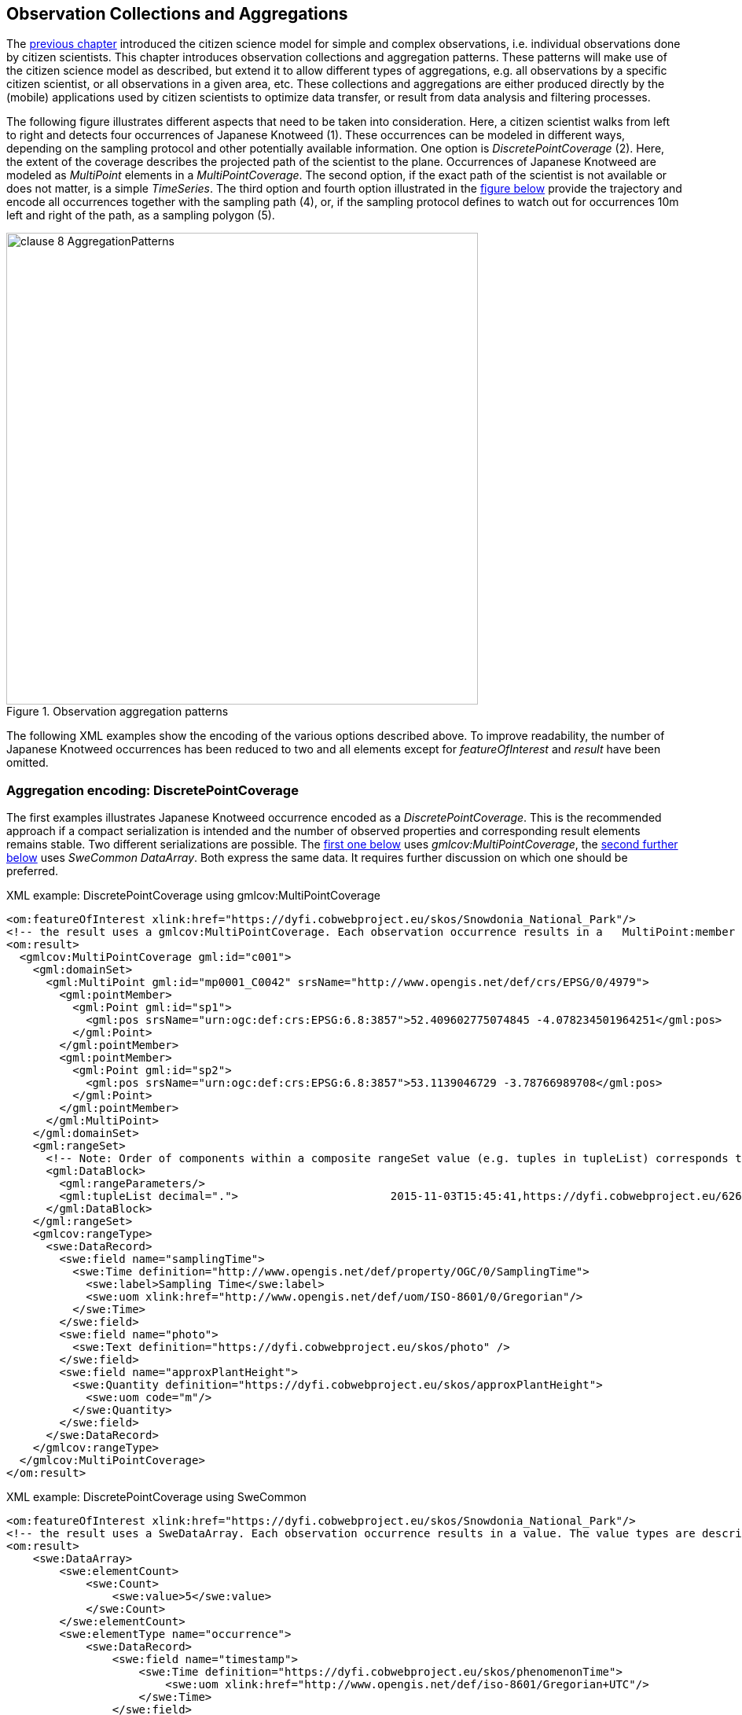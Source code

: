 [[CitizenScienceCollections]]
== Observation Collections and Aggregations

The <<CitizenScienceModels,previous chapter>> introduced the citizen science model for simple and complex observations, i.e. individual observations done by citizen scientists. This chapter introduces observation collections and aggregation patterns. These patterns will make use of the citizen science model as described, but extend it to allow different types of aggregations, e.g. all observations by a specific citizen scientist, or all observations in a given area, etc. These collections and aggregations are either produced directly by the (mobile) applications used by citizen scientists to optimize data transfer, or result from data analysis and filtering processes.

The following figure illustrates different aspects that need to be taken into consideration. Here, a citizen scientist walks from left to right and detects four occurrences of Japanese Knotweed (1). These occurrences can be modeled in different ways, depending on the sampling protocol and other potentially available information. One option is _DiscretePointCoverage_ (2). Here, the extent of the coverage describes the projected path of the scientist to the plane. Occurrences of Japanese Knotweed are modeled as _MultiPoint_ elements in a _MultiPointCoverage_. The second option, if the exact path of the scientist is not available or does not matter, is a simple _TimeSeries_. The third option and fourth option illustrated in the <<img_AggregationPatterns, figure below>> provide the trajectory and encode all occurrences together with the sampling path (4), or, if the sampling protocol defines to watch out for occurrences 10m left and right of the path, as a sampling polygon (5).

[[img_AggregationPatterns]]
.Observation aggregation patterns
image::images/clause-8-AggregationPatterns.png[width=600]

The following XML examples show the encoding of the various options described above. To improve readability, the number of Japanese Knotweed occurrences has been reduced to two and all elements except for _featureOfInterest_ and _result_ have been omitted.

=== Aggregation encoding: DiscretePointCoverage
The first examples illustrates Japanese Knotweed occurrence encoded as a _DiscretePointCoverage_. This is the recommended approach if a compact serialization is intended and the number of observed properties and corresponding result elements remains stable. Two different serializations are possible. The <<xmlDiscretePointCoverageGMLCov,first one below>> uses _gmlcov:MultiPointCoverage_, the  <<xmlDiscretePointCoverageSWECommon,second further below>> uses _SweCommon_ _DataArray_. Both express the same data. It requires further discussion on which one should be preferred.

[[xmlDiscretePointCoverageGMLCov]]
[source,xml]
.XML example: DiscretePointCoverage using gmlcov:MultiPointCoverage
----
<om:featureOfInterest xlink:href="https://dyfi.cobwebproject.eu/skos/Snowdonia_National_Park"/>
<!-- the result uses a gmlcov:MultiPointCoverage. Each observation occurrence results in a   MultiPoint:member gml:Point as part of the domain set. Values are provided as part of the rangeSet,   which is described in rangeType -->
<om:result>
  <gmlcov:MultiPointCoverage gml:id="c001">
    <gml:domainSet>
      <gml:MultiPoint gml:id="mp0001_C0042" srsName="http://www.opengis.net/def/crs/EPSG/0/4979">
        <gml:pointMember>
          <gml:Point gml:id="sp1">
            <gml:pos srsName="urn:ogc:def:crs:EPSG:6.8:3857">52.409602775074845 -4.078234501964251</gml:pos>
          </gml:Point>
        </gml:pointMember>
        <gml:pointMember>
          <gml:Point gml:id="sp2">
            <gml:pos srsName="urn:ogc:def:crs:EPSG:6.8:3857">53.1139046729 -3.78766989708</gml:pos>
          </gml:Point>
        </gml:pointMember>
      </gml:MultiPoint>
    </gml:domainSet>
    <gml:rangeSet>
      <!-- Note: Order of components within a composite rangeSet value (e.g. tuples in tupleList) corresponds to document order of the rangeType elements (e.g. fields). -->
      <gml:DataBlock>
        <gml:rangeParameters/>
        <gml:tupleList decimal=".">                       2015-11-03T15:45:41,https://dyfi.cobwebproject.eu/6265141986.jpg,1.0                       2015-11-07T13:06:48,https://dyfi.cobwebproject.eu/433ds70609.jpg,2.0                    </gml:tupleList>
      </gml:DataBlock>
    </gml:rangeSet>
    <gmlcov:rangeType>
      <swe:DataRecord>
        <swe:field name="samplingTime">
          <swe:Time definition="http://www.opengis.net/def/property/OGC/0/SamplingTime">
            <swe:label>Sampling Time</swe:label>
            <swe:uom xlink:href="http://www.opengis.net/def/uom/ISO-8601/0/Gregorian"/>
          </swe:Time>
        </swe:field>
        <swe:field name="photo">
          <swe:Text definition="https://dyfi.cobwebproject.eu/skos/photo" />
        </swe:field>
        <swe:field name="approxPlantHeight">
          <swe:Quantity definition="https://dyfi.cobwebproject.eu/skos/approxPlantHeight">
            <swe:uom code="m"/>
          </swe:Quantity>
        </swe:field>
      </swe:DataRecord>
    </gmlcov:rangeType>
  </gmlcov:MultiPointCoverage>
</om:result>
----

[[xmlDiscretePointCoverageSWECommon]]
[source,xml]
.XML example: DiscretePointCoverage using SweCommon
----
<om:featureOfInterest xlink:href="https://dyfi.cobwebproject.eu/skos/Snowdonia_National_Park"/>
<!-- the result uses a SweDataArray. Each observation occurrence results in a value. The value types are described in the swe:elementType -->
<om:result>
    <swe:DataArray>
        <swe:elementCount>
            <swe:Count>
                <swe:value>5</swe:value>
            </swe:Count>
        </swe:elementCount>
        <swe:elementType name="occurrence">
            <swe:DataRecord>
                <swe:field name="timestamp">
                    <swe:Time definition="https://dyfi.cobwebproject.eu/skos/phenomenonTime">
                        <swe:uom xlink:href="http://www.opengis.net/def/iso-8601/Gregorian+UTC"/>
                    </swe:Time>
                </swe:field>
                <swe:field name="lat">
                    <swe:Quantity definition="http://sweet.jpl.nasa.gov/2.0/spaceCoordinates.owl#Latitude" axisID="Lat">
                        <swe:uom code="deg"/>
                    </swe:Quantity>
                </swe:field>
                <swe:field name="lon">
                    <swe:Quantity definition="http://sweet.jpl.nasa.gov/2.0/spaceCoordinates.owl#Latitude" axisID="Lon">
                        <swe:uom code="deg"/>
                    </swe:Quantity>
                </swe:field>
                <swe:field name="photo">
                    <swe:Text definition="https://dyfi.cobwebproject.eu/skos/photo" />
                </swe:field>
                <swe:field name="approxPlantHeight">
                    <swe:Quantity definition="https://dyfi.cobwebproject.eu/skos/approxPlantHeight">
                        <swe:uom code="m"/>
                    </swe:Quantity>
                </swe:field>
            </swe:DataRecord>
        </swe:elementType>
    </swe:DataArray>
    <swe:TextEncoding blockSeparator="&#10;" tokenSeparator="," decimalSeparator="."/>
    <swe:values>
        2015-11-03T15:45:41,52.409602775074845,-4.078234501964251,https://dyfi.cobwebproject.eu/6265141986.jpg,1.0
        2015-11-07T13:06:48,53.1139046729,-3.78766989708,https://dyfi.cobwebproject.eu/433ds70609.jpg,2.0
    </swe:values>
</om:result>
----


=== Aggregation encoding: Collection of observations
The second examples illustrates Japanese Knotweed occurrence encoded as a collection of individual observations and thus represents a simple form of time series. This option allows to capture different number of elements per observation, e.g. at the first observation lists two species, Sphagnum moss and Bog cotton, where as the next lists Bog cotton, Common rush, and Star moss. Those varying number of observed property results are best serialized using the _swe:DataRecord_ approach.

[source,xml]
.XML example: Collection of individual observations
----
<?xml version="1.0" encoding="UTF-8"?>
<gml:FeatureCollection gml:id="JapanesKnotweedFeatureCollection_1">
  <gml:description>Collection of Japanese Knotweed observations, Dyfie, Wales</gml:description>
  <gml:name>Observation Collection 1</gml:name>
  <gml:featureMember>
    <om:OM_Observation gml:id="_x3ebvgy65">
      <gml:description>Swe4CitizenScience example observation from the Japanese Knotweed field sampling campaign</gml:description>
      <gml:name>Japanese Knotweed Observation, pure OM, TSML and SWECommon</gml:name>
      <om:type xlink:href="http://www.opengis.net/def/observationType/OGC-OM/2.0/OM_ComplexObservation"/>
      <om:phenomenonTime>
        <gml:TimeInstant gml:id="t001">
          <gml:timePosition>2015-11-03T15:45:41</gml:timePosition>
        </gml:TimeInstant>
      </om:phenomenonTime>
      <om:resultTime xlink:href="#t001"/>
      <om:procedure>
        <tsml:ObservationProcess gml:id="op1-moto">
          <!-- processType defines observation performed by human with sensor -->
          <tsml:processType xlink:href="http://www.opengis.net/def/waterml/2.0/processType/Sensor"/>
          <!-- processReference defines sampling protocol -->
          <tsml:processReference xlink:href="https://dyfi.cobwebproject.eu/skos/JapaneseKnotweedSamplingProtocol"/>
          <!-- if a sensor is used, provide the link to the sensor definition here. Ideayll, value points to SensorML definition -->
          <tsml:parameter>
            <om:NamedValue>
              <om:name xlink:href="http://www.opengis.net/def/property/OGC/0/SensorType"/>
              <om:value>http://www.motorola.com/XT1068</om:value>
            </om:NamedValue>
          </tsml:parameter>
          <!-- operator defines the human producing this observation -->
          <tsml:operator>
            <!-- anonymous observation producer from ISO 19115 -->
            <gmd:CI_ResponsibleParty>
              <gmd:role>
                <gmd:CI_RoleCode codeList="http://www.isotc211.org/2005/resources/Codelist/gmxCodelists.xml" codeListValue="resourceProvider"/>
              </gmd:role>
            </gmd:CI_ResponsibleParty>
          </tsml:operator>
        </tsml:ObservationProcess>
      </om:procedure>
      <!-- namedParameter to provide the sampling campaign identifier -->
      <om:parameter>
        <om:NamedValue>
          <om:name xlink:href="https://dyfi.cobwebproject.eu/skos/SamplingCampaignID"/>
          <om:value>SnowdoniaNationalParkJapaneseKnotweedSurvey2015_Cleaned</om:value>
        </om:NamedValue>
      </om:parameter>
      <om:observedProperty xlink:href="https://dyfi.cobwebproject.eu/skos/BogTaxa"/>
      <om:featureOfInterest>
        <sams:SF_SpatialSamplingFeature gml:id="sf001">
          <sf:type xlink:href="http://www.opengis.net/def/samplingFeatureType/OGC-OM/2.0/SF_SamplingPoint"/>
          <sf:sampledFeature xlink:href="https://dyfi.cobwebproject.eu/skos/Snowdonia_National_Park"/>
          <sams:shape>
            <gml:Point gml:id="sp1">
              <gml:pos srsName="urn:ogc:def:crs:EPSG:6.8:3857">52.409602775074845 -4.078234501964251</gml:pos>
            </gml:Point>
          </sams:shape>
        </sams:SF_SpatialSamplingFeature>
      </om:featureOfInterest>
      <om:result>
        <swe:DataRecord>
          <swe:field name="taxon">
            <swe:Text definition="http://rs.tdwg.org/dwc/terms/index.htm#Taxon">
              <swe:value>Sphagnum moss</swe:value>
            </swe:Text>
          </swe:field>
          <swe:field name="taxon">
            <swe:Text definition="http://rs.tdwg.org/dwc/terms/index.htm#Taxon">
              <swe:value>Bog Cotton</swe:value>
            </swe:Text>
          </swe:field>
        </swe:DataRecord>
      </om:result>
    </om:OM_Observation>
  </gml:featureMember>
  <gml:featureMember>
    <om:OM_Observation gml:id="_vz9f5kbbe">
      <om:type xlink:href="http://www.opengis.net/def/observationType/OGC-OM/2.0/OM_ComplexObservation"/>
      <om:phenomenonTime>
        <gml:TimeInstant gml:id="t002">
          <gml:timePosition>2015-11-03T16:06:48.394Z</gml:timePosition>
        </gml:TimeInstant>
      </om:phenomenonTime>
      <om:resultTime xlink:href="#t002"/>
      <!-- procedure links to procedure data from observation above -->
      <om:procedure xlink:href="#op1-moto"/>
      <!-- namedParameter to provide the sampling campaign identifier -->
      <om:parameter>
        <om:NamedValue>
          <om:name xlink:href="https://dyfi.cobwebproject.eu/skos/SamplingCampaignID"/>
          <om:value>SnowdoniaNationalParkJapaneseKnotweedSurvey2015_Cleaned</om:value>
        </om:NamedValue>
      </om:parameter>
      <om:observedProperty xlink:href="https://dyfi.cobwebproject.eu/skos/fallopia_japonica"/>
      <om:featureOfInterest>
        <sams:SF_SpatialSamplingFeature gml:id="sf002">
          <sf:type xlink:href="http://www.opengis.net/def/samplingFeatureType/OGC-OM/2.0/SF_SamplingPoint"/>
          <sf:sampledFeature xlink:href="https://dyfi.cobwebproject.eu/skos/Snowdonia_National_Park"/>
          <sams:shape>
            <gml:Point gml:id="sp2">
              <gml:pos srsName="urn:ogc:def:crs:EPSG:6.8:3857">53.1139046729 -3.78766989708</gml:pos>
            </gml:Point>
          </sams:shape>
        </sams:SF_SpatialSamplingFeature>
      </om:featureOfInterest>
      <om:result>
        <swe:DataRecord>
          <swe:field name="taxon">
            <swe:Text definition="http://rs.tdwg.org/dwc/terms/index.htm#Taxon">
              <swe:value>Bog Cotton</swe:value>
            </swe:Text>
          </swe:field>
          <swe:field name="taxon">
            <swe:Text definition="http://rs.tdwg.org/dwc/terms/index.htm#Taxon">
              <swe:value>Common moss</swe:value>
            </swe:Text>
          </swe:field>
          <swe:field name="taxon">
            <swe:Text definition="http://rs.tdwg.org/dwc/terms/index.htm#Taxon">
              <swe:value>Star moss</swe:value>
            </swe:Text>
          </swe:field>
        </swe:DataRecord>
      </om:result>
    </om:OM_Observation>
  </gml:featureMember>
</gml:FeatureCollection>
----

=== Aggregation encoding: Collection of observations with track information

The third example illustrates combined path and occurrences information. The applied pattern is _SpatialSamplingFeature_ using a _gml:Curve_ for trajectory information. If a corridor instead of the trajectory would be required, a _gml:Polygon_ would be used instead of the _gml:Curve_. If the collection would not aggregate observations by the same citizen scientist using the same sensing device, a _gml:Collection_ would be used that needs to repeat the various data sets. A full example of such a situation is given in annex XXX.

[source,xml]
.XML example: Sampling curve option. Here, the location of the observation is part of the _result_ element
----
<om:OM_Observation gml:id="_x3ebvgy65">
  <gml:description>Collection of Japanese Knotweed observations, Dyfie, Wales</gml:description>
  <gml:name>Observation Collection 2</gml:name>
  <om:type xlink:href="http://www.opengis.net/def/observationType/OGC-OM/2.0/OM_ComplexObservation"/>
  <om:phenomenonTime>
    <gml:TimeInstant gml:id="t001">
      <gml:timePosition>2015-11-03T15:45:41</gml:timePosition>
    </gml:TimeInstant>
  </om:phenomenonTime>
  <om:resultTime xlink:href="#t001"/>
  <om:procedure>
    <tsml:ObservationProcess gml:id="op1-moto">
      <!-- processType defines observation performed by human with sensor -->
      <tsml:processType xlink:href="http://www.opengis.net/def/waterml/2.0/processType/Sensor"/>
      <!-- processReference defines sampling protocol -->
      <tsml:processReference xlink:href="https://dyfi.cobwebproject.eu/skos/JapaneseKnotweedSamplingProtocol"/>
      <!-- if a sensor is used, provide the link to the sensor definition here. Ideayll, value points to SensorML definition -->
      <tsml:parameter>
        <om:NamedValue>
          <om:name xlink:href="http://www.opengis.net/def/property/OGC/0/SensorType"/>
          <om:value>http://www.motorola.com/XT1068</om:value>
        </om:NamedValue>
      </tsml:parameter>
      <!-- operator defines the human producing this observation -->
      <tsml:operator>
        <!-- anonymous observation producer from ISO 19115 -->
        <gmd:CI_ResponsibleParty>
          <gmd:role>
            <gmd:CI_RoleCode codeList="http://www.isotc211.org/2005/resources/Codelist/gmxCodelists.xml" codeListValue="resourceProvider"/>
          </gmd:role>
        </gmd:CI_ResponsibleParty>
      </tsml:operator>
    </tsml:ObservationProcess>
  </om:procedure>
  <!-- namedParameter to provide the sampling campaign identifier -->
  <om:parameter>
    <om:NamedValue>
      <om:name xlink:href="https://dyfi.cobwebproject.eu/skos/SamplingCampaignID"/>
      <om:value>SnowdoniaNationalParkJapaneseKnotweedSurvey2015_Cleaned</om:value>
    </om:NamedValue>
  </om:parameter>
  <om:observedProperty xlink:href="https://dyfi.cobwebproject.eu/skos/fallopia_japonica"/>
  <om:featureOfInterest>
    <sams:SF_SpatialSamplingFeature gml:id="ssf1">
      <sf:type xlink:href="http://www.opengis.net/def/samplingFeatureType/OGC-OM/2.0/SF_SamplingCurve"/>
      <sf:sampledFeature xlink:href="https://dyfi.cobwebproject.eu/skos/Snowdonia_National_Park"/>
      <sams:shape>
        <gml:Curve gml:id="curve1">
          <gml:segments>
            <gml:LineStringSegment>
              <gml:posList srsName="urn:ogc:def:crs:EPSG:6.8:3857">
                52.0409627 -4.0732345
                52.0410527 -4.0742352
                52.0410612 -4.0752377
                52.0411411 -4.0762878
                52.0411547 -4.0779545
                52.0412423 -4.0787875
                52.0413144 -4.0795565
                52.0414145 -4.0802447
                52.0414477 -4.0812454
                52.0414797 -4.0821024
              </gml:posList>
            </gml:LineStringSegment>
          </gml:segments>
        </gml:Curve>
      </sams:shape>
    </sams:SF_SpatialSamplingFeature>
  </om:featureOfInterest>
  <om:result>
    <swe:DataArray>
      <swe:elementCount>
        <swe:Count>
          <swe:value>4</swe:value>
        </swe:Count>
      </swe:elementCount>
      <swe:elementType name="occurrence">
        <swe:DataRecord id="occurrenceRecord">
          <!--1-->
          <swe:field name="lat">
            <swe:Quantity definition="http://sweet.jpl.nasa.gov/2.0/spaceCoordinates.owl#Latitude" axisID="Lat">
              <swe:label>Latitude</swe:label>
              <swe:uom xlink:href="deg"/>
            </swe:Quantity>
          </swe:field>
          <swe:field name="lon">
            <swe:Quantity definition="http://sweet.jpl.nasa.gov/2.0/spaceCoordinates.owl#Longitude" axisID="Lon">
              <swe:label>Longitude</swe:label>
              <swe:uom xlink:href="deg"/>
            </swe:Quantity>
          </swe:field>
          <swe:field name="image">
            <swe:Text definition="https://dyfi.cobwebproject.eu/skos/image"/>
          </swe:field>
          <swe:field name="approxPlantHeight">
            <swe:Quantity definition="https://dyfi.cobwebproject.eu/skos/approxPlantHeight">
              <swe:uom code="m"/>
            </swe:Quantity>
          </swe:field>
        </swe:DataRecord>
      </swe:elementType>
      <swe:encoding>
        <swe:TextEncoding blockSeparator="&#10;" tokenSeparator=" " decimalSeparator="."/>
      </swe:encoding>
      <swe:values>
        52.0411411 -4.0762878 https://dyfi.cobwebproject.eu/5141986.jpg 1.5
        52.0414145 -4.0802447 https://dyfi.cobwebproject.eu/12144d1.jpg 2.0
        52.0414797 -4.0821024 https://dyfi.cobwebproject.eu/65dfe43.jpg 1.0
      </swe:values>
    </swe:DataArray>
  </om:result>
</om:OM_Observation>
----
